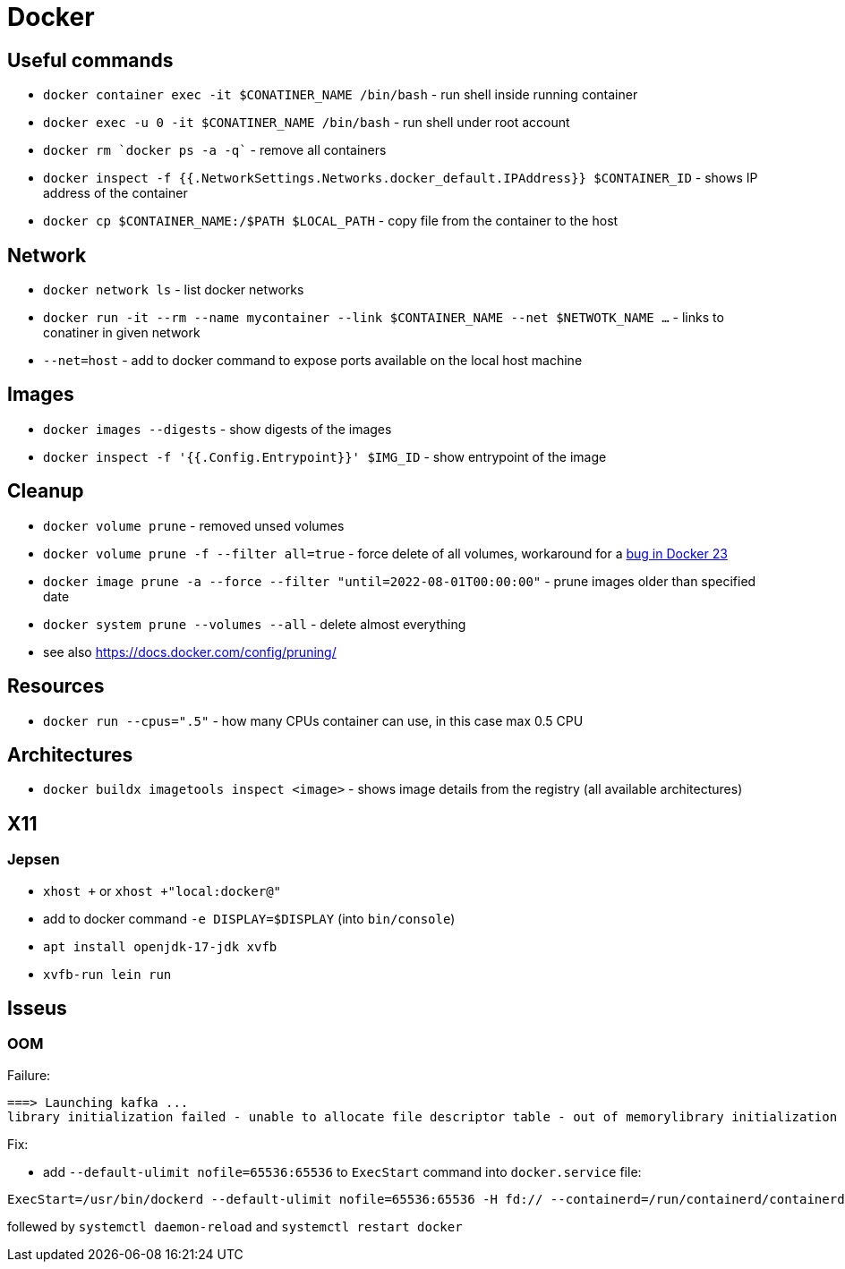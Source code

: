 = Docker

== Useful commands

* `docker container exec  -it $CONATINER_NAME /bin/bash` - run shell inside running container
* `docker exec -u 0 -it $CONATINER_NAME /bin/bash` - run shell under root account
* `docker rm `docker ps -a -q`` - remove all containers
* `docker inspect -f {{.NetworkSettings.Networks.docker_default.IPAddress}} $CONTAINER_ID` - shows IP address of the container
* `docker cp $CONTAINER_NAME:/$PATH $LOCAL_PATH` - copy file from the container to the host

== Network

* `docker network ls` - list docker networks
* `docker run -it --rm --name mycontainer --link $CONTAINER_NAME --net $NETWOTK_NAME ...` - links to conatiner in given network
* `--net=host` - add to docker command to expose ports available on the local host machine

== Images

* `docker images --digests` - show digests of the images
* `docker inspect -f '{{.Config.Entrypoint}}' $IMG_ID` - show entrypoint of the image

== Cleanup

* `docker volume prune` - removed unsed volumes
* `docker volume prune -f --filter all=true` - force delete of all volumes, workaround for a https://github.com/docker/cli/issues/4028[bug in Docker 23]
* `docker image prune -a --force --filter "until=2022-08-01T00:00:00"` - prune images older than specified date
* `docker system prune --volumes --all` - delete almost everything

* see also https://docs.docker.com/config/pruning/

== Resources

* `docker run --cpus=".5"` - how many CPUs container can use, in this case max 0.5 CPU

== Architectures

* `docker buildx imagetools inspect <image>` - shows image details from the registry (all available architectures)

== X11

=== Jepsen
* `xhost +` or `xhost +"local:docker@"`
* add to docker command `-e DISPLAY=$DISPLAY` (into `bin/console`)
* `apt install openjdk-17-jdk xvfb`
* `xvfb-run lein run`

== Isseus

=== OOM

Failure:

```
===> Launching kafka ... 
library initialization failed - unable to allocate file descriptor table - out of memorylibrary initialization failed - unable to allocate file descriptor table - out of memoryAborted (core dumped)
```

Fix:

* add `--default-ulimit nofile=65536:65536` to `ExecStart` command into `docker.service` file:

```
ExecStart=/usr/bin/dockerd --default-ulimit nofile=65536:65536 -H fd:// --containerd=/run/containerd/containerd.sock
```

follewed by `systemctl daemon-reload` and `systemctl restart docker`
